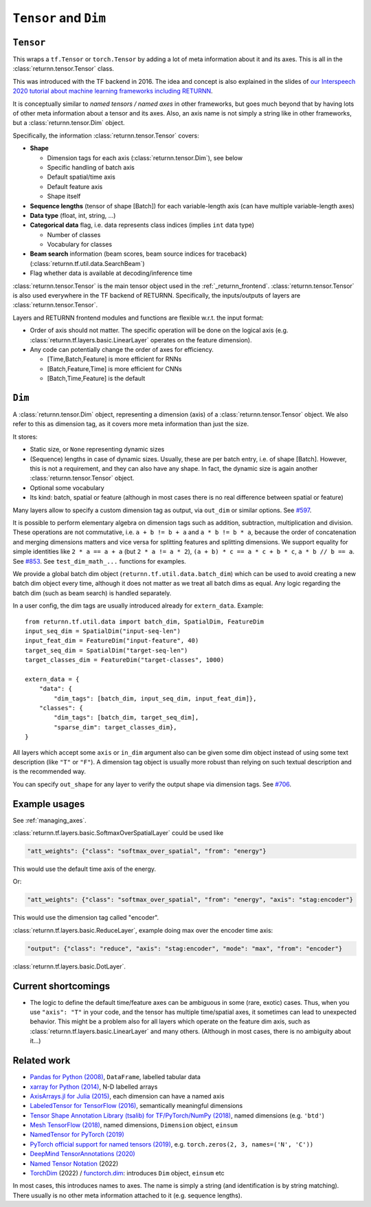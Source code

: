 .. _data:

======================
``Tensor`` and ``Dim``
======================

``Tensor``
----------

This wraps a ``tf.Tensor`` or ``torch.Tensor``
by adding a lot of meta information about it
and its axes.
This is all in the :class:`returnn.tensor.Tensor` class.

This was introduced with the TF backend in 2016.
The idea and concept is also explained in the slides of
`our Interspeech 2020 tutorial about machine learning frameworks including RETURNN <https://www-i6.informatik.rwth-aachen.de/publications/download/1154/Zeyer--2020.pdf>`__.

It is conceptually similar to *named tensors / named axes*
in other frameworks,
but goes much beyond that by having lots of other meta information
about a tensor and its axes.
Also, an axis name is not simply a string like in other frameworks,
but a :class:`returnn.tensor.Dim` object.

Specifically, the information :class:`returnn.tensor.Tensor` covers:

* **Shape**

  * Dimension tags for each axis (:class:`returnn.tensor.Dim`), see below
  * Specific handling of batch axis
  * Default spatial/time axis
  * Default feature axis
  * Shape itself

* **Sequence lengths**
  (tensor of shape [Batch]) for each variable-length axis
  (can have multiple variable-length axes)

* **Data type** (float, int, string, ...)

* **Categorical data** flag,
  i.e. data represents class indices
  (implies ``int`` data type)

  * Number of classes
  * Vocabulary for classes

* **Beam search** information (beam scores, beam source indices for traceback)
  (:class:`returnn.tf.util.data.SearchBeam`)

* Flag whether data is available at decoding/inference time

:class:`returnn.tensor.Tensor` is the main tensor object
used in the :ref:`_returnn_frontend`.
:class:`returnn.tensor.Tensor` is also used everywhere in the TF backend of RETURNN.
Specifically, the inputs/outputs of layers are :class:`returnn.tensor.Tensor`.

Layers and RETURNN frontend modules and functions are flexible w.r.t. the input format:

* Order of axis should not matter.
  The specific operation will be done on the logical axis
  (e.g. :class:`returnn.tf.layers.basic.LinearLayer` operates on the feature dimension).

* Any code can potentially change the order of axes for efficiency.

  * [Time,Batch,Feature] is more efficient for RNNs
  * [Batch,Feature,Time] is more efficient for CNNs
  * [Batch,Time,Feature] is the default


``Dim``
-------

A :class:`returnn.tensor.Dim` object,
representing a dimension (axis) of a :class:`returnn.tensor.Tensor` object.
We also refer to this as dimension tag,
as it covers more meta information than just the size.

It stores:

- Static size, or ``None`` representing dynamic sizes
- (Sequence) lengths in case of dynamic sizes.
  Usually, these are per batch entry, i.e. of shape [Batch].
  However, this is not a requirement, and they can also have any shape.
  In fact, the dynamic size is again another :class:`returnn.tensor.Tensor` object.
- Optional some vocabulary
- Its kind: batch, spatial or feature
  (although in most cases there is no real difference between spatial or feature)

Many layers allow to specify a custom dimension tag as output,
via ``out_dim`` or similar options.
See `#597 <https://github.com/rwth-i6/returnn/issues/597>`__.

It is possible to perform elementary algebra on dimension tags
such as addition, subtraction, multiplication and division.
These operations are not commutative,
i.e. ``a + b != b + a`` and ``a * b != b * a``,
because the order of concatenation and merging dimensions matters
and vice versa for splitting features and splitting dimensions.
We support equality for simple identities
like ``2 * a == a + a`` (but ``2 * a != a * 2``),
``(a + b) * c == a * c + b * c``,
``a * b // b == a``.
See `#853 <https://github.com/rwth-i6/returnn/pull/853>`__.
See ``test_dim_math_...`` functions for examples.

We provide a global batch dim object (``returnn.tf.util.data.batch_dim``)
which can be used to avoid creating a new batch dim object every time,
although it does not matter as we treat all batch dims as equal.
Any logic regarding the batch dim (such as beam search) is handled separately.

In a user config, the dim tags are usually introduced already for ``extern_data``.
Example::

    from returnn.tf.util.data import batch_dim, SpatialDim, FeatureDim
    input_seq_dim = SpatialDim("input-seq-len")
    input_feat_dim = FeatureDim("input-feature", 40)
    target_seq_dim = SpatialDim("target-seq-len")
    target_classes_dim = FeatureDim("target-classes", 1000)

    extern_data = {
        "data": {
            "dim_tags": [batch_dim, input_seq_dim, input_feat_dim]},
        "classes": {
            "dim_tags": [batch_dim, target_seq_dim],
            "sparse_dim": target_classes_dim},
    }

All layers which accept some ``axis`` or ``in_dim`` argument also can be given some dim object
instead of using some text description (like ``"T"`` or ``"F"``).
A dimension tag object is usually more robust than relying on such textual description
and is the recommended way.

You can specify ``out_shape`` for any layer to verify the output shape
via dimension tags.
See `#706 <https://github.com/rwth-i6/returnn/issues/706>`__.


Example usages
--------------

See :ref:`managing_axes`.

:class:`returnn.tf.layers.basic.SoftmaxOverSpatialLayer`
could be used like

.. code-block:: python

    "att_weights": {"class": "softmax_over_spatial", "from": "energy"}

This would use the default time axis of the energy.

Or:

.. code-block:: python

    "att_weights": {"class": "softmax_over_spatial", "from": "energy", "axis": "stag:encoder"}

This would use the dimension tag called "encoder".

:class:`returnn.tf.layers.basic.ReduceLayer`, example doing max over the encoder time axis:

.. code-block:: python

    "output": {"class": "reduce", "axis": "stag:encoder", "mode": "max", "from": "encoder"}

:class:`returnn.tf.layers.basic.DotLayer`.


Current shortcomings
--------------------

* The logic to define the default time/feature axes can be ambiguous in some (rare, exotic) cases.
  Thus, when you use ``"axis": "T"`` in your code, and the tensor has multiple time/spatial axes,
  it sometimes can lead to unexpected behavior.
  This might be a problem also for all layers which operate on the feature dim axis,
  such as :class:`returnn.tf.layers.basic.LinearLayer` and many others.
  (Although in most cases, there is no ambiguity about it...)


Related work
------------

* `Pandas for Python (2008) <https://pandas.pydata.org/>`__,
  ``DataFrame``, labelled tabular data
* `xarray for Python (2014) <https://xarray.pydata.org/en/stable/>`__,
  N-D labelled arrays
* `AxisArrays.jl for Julia (2015) <https://github.com/JuliaArrays/AxisArrays.jl>`__,
  each dimension can have a named axis
* `LabeledTensor for TensorFlow (2016) <https://github.com/tensorflow/tensorflow/tree/v1.15.4/tensorflow/contrib/labeled_tensor>`__,
  semantically meaningful dimensions
* `Tensor Shape Annotation Library (tsalib) for TF/PyTorch/NumPy (2018) <https://github.com/ofnote/tsalib>`__,
  named dimensions (e.g. ``'btd'``)
* `Mesh TensorFlow (2018) <https://github.com/tensorflow/mesh/>`__,
  named dimensions, ``Dimension`` object, ``einsum``
* `NamedTensor for PyTorch (2019) <https://github.com/harvardnlp/NamedTensor>`__
* `PyTorch official support for named tensors (2019) <https://pytorch.org/docs/stable/named_tensor.html>`__,
  e.g. ``torch.zeros(2, 3, names=('N', 'C'))``
* `DeepMind TensorAnnotations (2020) <https://github.com/deepmind/tensor_annotations>`__
* `Named Tensor Notation <https://namedtensor.github.io/>`__ (2022)
* `TorchDim <https://github.com/facebookresearch/torchdim>`__ (2022)
  / `functorch.dim <https://github.com/pytorch/pytorch/tree/main/functorch/dim>`__:
  introduces ``Dim`` object, ``einsum`` etc

In most cases,
this introduces names to axes.
The name is simply a string
(and identification is by string matching).
There usually is no other meta information attached to it (e.g. sequence lengths).
